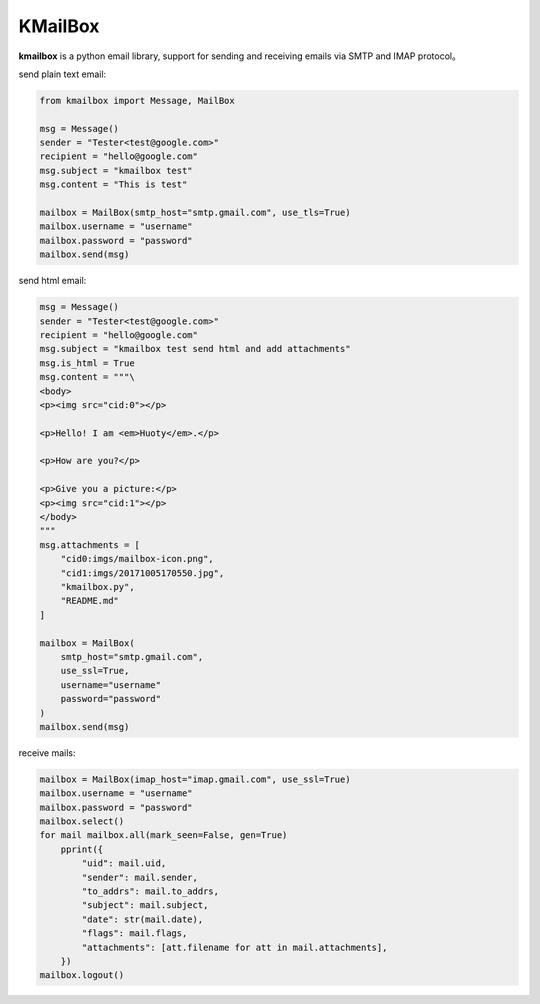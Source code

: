 KMailBox
========

**kmailbox** is a python email library, support for sending and receiving emails via SMTP and IMAP protocol。

send plain text email:

.. code-block:: python

    from kmailbox import Message, MailBox

    msg = Message()
    sender = "Tester<test@google.com>"
    recipient = "hello@google.com"
    msg.subject = "kmailbox test"
    msg.content = "This is test"

    mailbox = MailBox(smtp_host="smtp.gmail.com", use_tls=True)
    mailbox.username = "username"
    mailbox.password = "password"
    mailbox.send(msg)

send html email:

.. code-block:: python

    msg = Message()
    sender = "Tester<test@google.com>"
    recipient = "hello@google.com"
    msg.subject = "kmailbox test send html and add attachments"
    msg.is_html = True
    msg.content = """\
    <body>
    <p><img src="cid:0"></p>

    <p>Hello! I am <em>Huoty</em>.</p>

    <p>How are you?</p>

    <p>Give you a picture:</p>
    <p><img src="cid:1"></p>
    </body>
    """
    msg.attachments = [
        "cid0:imgs/mailbox-icon.png",
        "cid1:imgs/20171005170550.jpg",
        "kmailbox.py",
        "README.md"
    ]

    mailbox = MailBox(
        smtp_host="smtp.gmail.com",
        use_ssl=True,
        username="username"
        password="password"
    )
    mailbox.send(msg)

receive mails:

.. code-block:: python

    mailbox = MailBox(imap_host="imap.gmail.com", use_ssl=True)
    mailbox.username = "username"
    mailbox.password = "password"
    mailbox.select()
    for mail mailbox.all(mark_seen=False, gen=True)
        pprint({
            "uid": mail.uid,
            "sender": mail.sender,
            "to_addrs": mail.to_addrs,
            "subject": mail.subject,
            "date": str(mail.date),
            "flags": mail.flags,
            "attachments": [att.filename for att in mail.attachments],
        })
    mailbox.logout()
